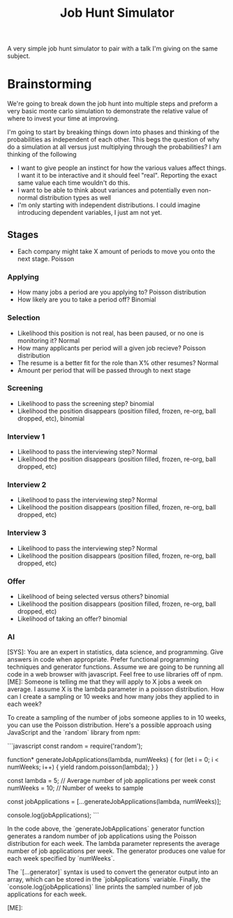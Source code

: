 #+TITLE: Job Hunt Simulator

A very simple job hunt simulator to pair with a talk I'm giving on the same subject.

* Brainstorming
We're going to break down the job hunt into multiple steps and preform a very basic monte carlo simulation to demonstrate the relative value of where to invest your time at improving.

I'm going to start by breaking things down into phases and thinking of the probabilities as independent of each other. This begs the question of why do a simulation at all versus just multiplying through the probabilities? I am thinking of the following
- I want to give people an instinct for how the various values affect things. I want it to be interactive and it should feel "real". Reporting the exact same value each time wouldn't do this.
- I want to be able to think about variances and potentially even non-normal distribution types as well
- I'm only starting with independent distributions. I could imagine introducing dependent variables, I just am not yet.

** Stages

- Each company might take X amount of periods to move you onto the next stage. Poisson

*** Applying
- How many jobs a period are you applying to? Poisson distribution
- How likely are you to take a period off? Binomial

*** Selection
- Likelihood this position is not real, has been paused, or no one is monitoring it? Normal
- How many applicants per period will a given job recieve? Poisson distribution
- The resume is a better fit for the role than X% other resumes? Normal
- Amount per period that will be passed through to next stage

*** Screening
- Likelihood to pass the screening step? binomial
- Likelihood the position disappears (position filled, frozen, re-org, ball dropped, etc), binomial

*** Interview 1
- Likelihood to pass the interviewing step? Normal
- Likelihood the position disappears (position filled, frozen, re-org, ball dropped, etc)

*** Interview 2
- Likelihood to pass the interviewing step? Normal
- Likelihood the position disappears (position filled, frozen, re-org, ball dropped, etc)

*** Interview 3
- Likelihood to pass the interviewing step? Normal
- Likelihood the position disappears (position filled, frozen, re-org, ball dropped, etc)

*** Offer
- Likelihood of being selected versus others? binomial
- Likelihood the position disappears (position filled, frozen, re-org, ball dropped, etc)
- Likelihood of taking an offer? binomial

*** AI
#+begin_ai
[SYS]: You are an expert in statistics, data science, and programming. Give answers in code when appropriate. Prefer functional programming techniques and generator functions. Assume we are going to be running all code in a web browser with javascript. Feel free to use libraries off of npm.
[ME]: Someone is telling me that they will apply to X jobs a week on average. I assume X is the lambda parameter in a poisson distribution. How can I create a sampling or 10 weeks and how many jobs they applied to in each week?

To create a sampling of the number of jobs someone applies to in 10 weeks, you can use the Poisson distribution. Here's a possible approach using JavaScript and the `random` library from npm:

```javascript
const random = require('random');

function* generateJobApplications(lambda, numWeeks) {
  for (let i = 0; i < numWeeks; i++) {
    yield random.poisson(lambda);
  }
}

const lambda = 5; // Average number of job applications per week
const numWeeks = 10; // Number of weeks to sample

const jobApplications = [...generateJobApplications(lambda, numWeeks)];

console.log(jobApplications);
```

In the code above, the `generateJobApplications` generator function generates a random number of job applications using the Poisson distribution for each week. The lambda parameter represents the average number of job applications per week. The generator produces one value for each week specified by `numWeeks`. 

The `[...generator]` syntax is used to convert the generator output into an array, which can be stored in the `jobApplications` variable. Finally, the `console.log(jobApplications)` line prints the sampled number of job applications for each week.

[ME]: 
#+end_ai

#+begin_ai
#+end_ai
